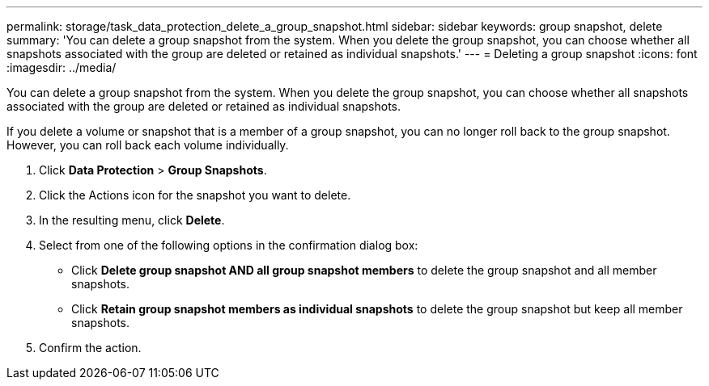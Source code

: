 ---
permalink: storage/task_data_protection_delete_a_group_snapshot.html
sidebar: sidebar
keywords: group snapshot, delete
summary: 'You can delete a group snapshot from the system. When you delete the group snapshot, you can choose whether all snapshots associated with the group are deleted or retained as individual snapshots.'
---
= Deleting a group snapshot
:icons: font
:imagesdir: ../media/

[.lead]
You can delete a group snapshot from the system. When you delete the group snapshot, you can choose whether all snapshots associated with the group are deleted or retained as individual snapshots.

If you delete a volume or snapshot that is a member of a group snapshot, you can no longer roll back to the group snapshot. However, you can roll back each volume individually.

. Click *Data Protection* > *Group Snapshots*.
. Click the Actions icon for the snapshot you want to delete.
. In the resulting menu, click *Delete*.
. Select from one of the following options in the confirmation dialog box:
 ** Click *Delete group snapshot AND all group snapshot members* to delete the group snapshot and all member snapshots.
 ** Click *Retain group snapshot members as individual snapshots* to delete the group snapshot but keep all member snapshots.
. Confirm the action.
